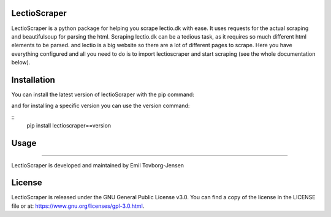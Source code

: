 LectioScraper
-----------------
LectioScraper is a python package for helping you scrape lectio.dk with ease. It uses requests for the actual scraping and beautifulsoup for parsing the html. Scraping lectio.dk can be a tedious task, as it requires so much different html elements to be parsed. and lectio is a big website so there are a lot of different pages to scrape. Here you have everything configured and all you need to do is to import lectioscraper and start scraping (see the whole documentation below).

Installation
-----------------
You can install the latest version of lectioScraper with the pip command:

.. create a code block with the following code: pip install lectioScraper
.. code-block:: python
    :caption: How to install the latest stable version of lectioScraper

    pip install lectioscraper
    
    

and for installing a specific version you can use the version command:

::
    pip install lectioscraper==version

Usage
-----------------

.. Automodule:: lectioscraper.Lectio
    :members: __init__, getSchedule, getAbsence, getAllHomework

-----------------

LectioScraper is developed and maintained by Emil Tovborg-Jensen

License
-----------------

LectioScraper is released under the GNU General Public License v3.0. You can find a copy of the license in the LICENSE file or at:
`<https://www.gnu.org/licenses/gpl-3.0.html>`_.

